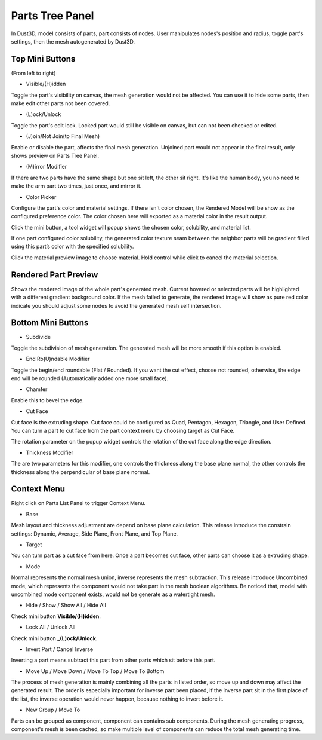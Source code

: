 Parts Tree Panel
------------------------

.. image:: https://raw.githubusercontent.com/huxingyi/dust3d/master/docs/images/dust3d-ui-part-mini-buttons.png

In Dust3D, model consists of parts, part consists of nodes. User manipulates nodes's position and radius, toggle part's settings, then the mesh autogenerated by Dust3D.

Top Mini Buttons
~~~~~~~~~~~~~~~~~~~~~~~~~~~~~~~
(From left to right)

* Visible/(H)idden

Toggle the part's visibility on canvas, the mesh generation would not be affected. You can use it to hide some parts, then make edit other parts not been covered.

* (L)ock/Unlock

Toggle the part's edit lock. Locked part would still be visible on canvas, but can not been checked or edited.

* (J)oin/Not Join(to Final Mesh)

Enable or disable the part, affects the final mesh generation. Unjoined part would not appear in the final result, only shows preview on Parts Tree Panel.

* (M)irror Modifier

If there are two parts have the same shape but one sit left, the other sit right. It's like the human body, you no need to make the arm part two times, just once, and mirror it.

* Color Picker

Configure the part's color and material settings. If there isn't color chosen, the Rendered Model will be show as the configured preference color.
The color chosen here will exported as a material color in the result output.

Click the mini button, a tool widget will popup shows the chosen color, solubility, and material list.

If one part configured color solubility, the generated color texture seam between the neighbor parts will be gradient filled using this part’s color with the specified solubility.

Click the material preview image to choose material. Hold control while click to cancel the material selection.

Rendered Part Preview
~~~~~~~~~~~~~~~~~~~~~~~~~~~~~~~
Shows the rendered image of the whole part's generated mesh. Current hovered or selected parts will be highlighted with a different gradient background color. If the mesh failed to generate, the rendered image will show as pure red color indicate you should adjust some nodes to avoid the generated mesh self intersection.

Bottom Mini Buttons
~~~~~~~~~~~~~~~~~~~~~~~~~~~~~~~
* Subdivide

Toggle the subdivision of mesh generation. The generated mesh will be more smooth if this option is enabled.

* End Ro(U)ndable Modifier

Toggle the begin/end roundable (Flat / Rounded). If you want the cut effect, choose not rounded, otherwise, the edge end will be rounded (Automatically added one more small face).

* Chamfer

Enable this to bevel the edge.

* Cut Face

Cut face is the extruding shape. Cut face could be configured as Quad, Pentagon, Hexagon, Triangle, and User Defined. You can turn a part to cut face from the part context menu by choosing target as Cut Face.

The rotation parameter on the popup widget controls the rotation of the cut face along the edge direction.

* Thickness Modifier

.. image:: https://raw.githubusercontent.com/huxingyi/dust3d/master/docs/images/dust3d-ui-thickness-demo.gif

The are two parameters for this modifier, one controls the thickness along the base plane normal, the other controls the thickness along the perpendicular of base plane normal.

Context Menu
~~~~~~~~~~~~~~~~~~~~~~~~~~~~~~~

.. image:: https://raw.githubusercontent.com/huxingyi/dust3d/master/docs/images/dust3d-ui-component-context-menu.png

Right click on Parts List Panel to trigger Context Menu.

* Base

Mesh layout and thickness adjustment are depend on base plane calculation. This release introduce the constrain settings: Dynamic, Average, Side Plane, Front Plane, and Top Plane.

* Target

You can turn part as a cut face from here. Once a part becomes cut face, other parts can choose it as a extruding shape.

* Mode

Normal represents the normal mesh union, inverse represents the mesh subtraction. This release introduce Uncombined mode, which represents the component would not take part in the mesh boolean algorithms. Be noticed that, model with uncombined mode component exists, would not be generate as a watertight mesh.

* Hide / Show / Show All / Hide All

Check mini button **Visible/(H)idden**.

* Lock All / Unlock All

Check mini button **_(L)ock/Unlock**.

* Invert Part / Cancel Inverse

Inverting a part means subtract this part from other parts which sit before this part.

* Move Up / Move Down / Move To Top / Move To Bottom

The process of mesh generation is mainly combining all the parts in listed order, so move up and down may affect the generated result. The order is especially important for inverse part been placed, if the inverse part sit in the first place of the list, the inverse operation would never happen, because nothing to invert before it.

* New Group / Move To

Parts can be grouped as component, component can contains sub components. During the mesh generating progress, component's mesh is been cached, so make multiple level of components can reduce the total mesh generating time.

